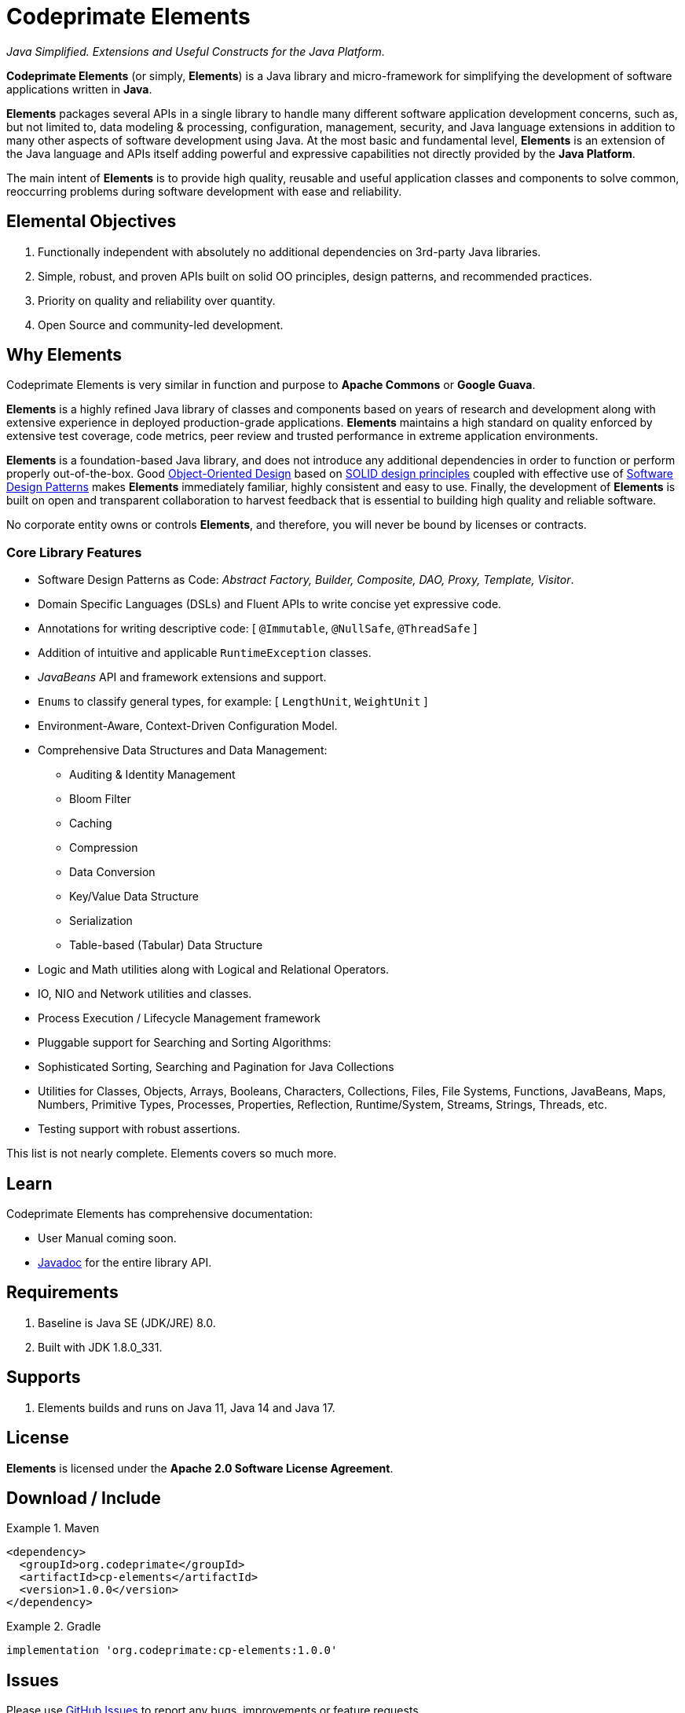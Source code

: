 [[codeprimate-elements]]
= Codeprimate Elements
:version: 1.0.0

_Java Simplified. Extensions and Useful Constructs for the Java Platform._

*Codeprimate Elements* (or simply, *Elements*) is a Java library and micro-framework for simplifying the development
of software applications written in **Java**.

*Elements* packages several APIs in a single library to handle many different software application development concerns,
such as, but not limited to, data modeling & processing, configuration, management, security, and Java language extensions
in addition to many other aspects of software development using Java. At the most basic and fundamental level, *Elements*
is an extension of the Java language and APIs itself adding powerful and expressive capabilities not directly provided by
the **Java Platform**.

The main intent of *Elements* is to provide high quality, reusable and useful application classes and components
to solve common, reoccurring problems during software development with ease and reliability.

[[elemental-objectives]]
== Elemental Objectives

1. Functionally independent with absolutely no additional dependencies on 3rd-party Java libraries.
2. Simple, robust, and proven APIs built on solid OO principles, design patterns, and recommended practices.
3. Priority on quality and reliability over quantity.
4. Open Source and community-led development.

[[why-elements]]
== Why Elements

Codeprimate Elements is very similar in function and purpose to *Apache Commons* or *Google Guava*.

*Elements* is a highly refined Java library of classes and components based on years of research and development
along with extensive experience in deployed production-grade applications. *Elements* maintains a high standard
on quality enforced by extensive test coverage, code metrics, peer review and trusted performance in extreme
application environments.

*Elements* is a foundation-based Java library, and does not introduce any additional dependencies in order to function
or perform properly out-of-the-box. Good https://en.wikipedia.org/wiki/Object-oriented_design[Object-Oriented Design]
based on https://en.wikipedia.org/wiki/SOLID_(object-oriented_design)[SOLID design principles] coupled with effective
use of https://en.wikipedia.org/wiki/Software_design_pattern[Software Design Patterns] makes *Elements* immediately
familiar, highly consistent and easy to use. Finally, the development of *Elements* is built on open and transparent
collaboration to harvest feedback that is essential to building high quality and reliable software.

No corporate entity owns or controls *Elements*, and therefore, you will never be bound by licenses or contracts.

[[core-library-features]]
=== Core Library Features

* Software Design Patterns as Code: _Abstract Factory, Builder, Composite, DAO, Proxy, Template, Visitor_.
* Domain Specific Languages (DSLs) and Fluent APIs to write concise yet expressive code.
* Annotations for writing descriptive code: [ `@Immutable`, `@NullSafe`, `@ThreadSafe` ]
* Addition of intuitive and applicable `RuntimeException` classes.
* _JavaBeans_ API and framework extensions and support.
* `Enums` to classify general types, for example: [ `LengthUnit`, `WeightUnit` ]
* Environment-Aware, Context-Driven Configuration Model.
* Comprehensive Data Structures and Data Management:
** Auditing & Identity Management
** Bloom Filter
** Caching
** Compression
** Data Conversion
** Key/Value Data Structure
** Serialization
** Table-based (Tabular) Data Structure
* Logic and Math utilities along with Logical and Relational Operators.
* IO, NIO and Network utilities and classes.
* Process Execution / Lifecycle Management framework
* Pluggable support for Searching and Sorting Algorithms:
* Sophisticated Sorting, Searching and Pagination for Java Collections
* Utilities for Classes, Objects, Arrays, Booleans, Characters, Collections, Files, File Systems, Functions, JavaBeans,
Maps, Numbers, Primitive Types, Processes, Properties, Reflection, Runtime/System, Streams, Strings, Threads, etc.
* Testing support with robust assertions.

This list is not nearly complete. Elements covers so much more.

[[learn]]
== Learn

Codeprimate Elements has comprehensive documentation:

* User Manual coming soon.
* https://www.javadoc.io/doc/org.codeprimate/cp-elements/latest/index.html[Javadoc] for the entire library API.

[[requirements]]
== Requirements

1. Baseline is Java SE (JDK/JRE) 8.0.
2. Built with JDK 1.8.0_331.

[[support]]
== Supports

1. Elements builds and runs on Java 11, Java 14 and Java 17.

[[license]]
== License

*Elements* is licensed under the **Apache 2.0 Software License Agreement**.

[[download]]
== Download / Include

.Maven
====
[source,xml]
[subs="verbatim,attributes"]
----
<dependency>
  <groupId>org.codeprimate</groupId>
  <artifactId>cp-elements</artifactId>
  <version>{version}</version>
</dependency>
----
====

.Gradle
====
[source,groovy]
[subs="verbatim,attributes"]
----
implementation 'org.codeprimate:cp-elements:{version}'
----
====

[[issues]]
== Issues

Please use https://github.com/codeprimate-software/cp-elements/issues[GitHub Issues] to report any bugs, improvements
or feature requests.

[[contributions]]
== Contributions

Thank you for your interests in contributing to the *Codeprimate Elements* project.  A full *contributor license agreement*
(CLA) along with details on how to contribute will be provided shortly.

In the meantime, please submit tickets using https://github.com/codeprimate-software/cp-elements/issues[GitHub Issues]
or PRs using https://github.com/codeprimate-software/cp-elements/pulls[GitHub Pull Requests].

**Thank you!**
